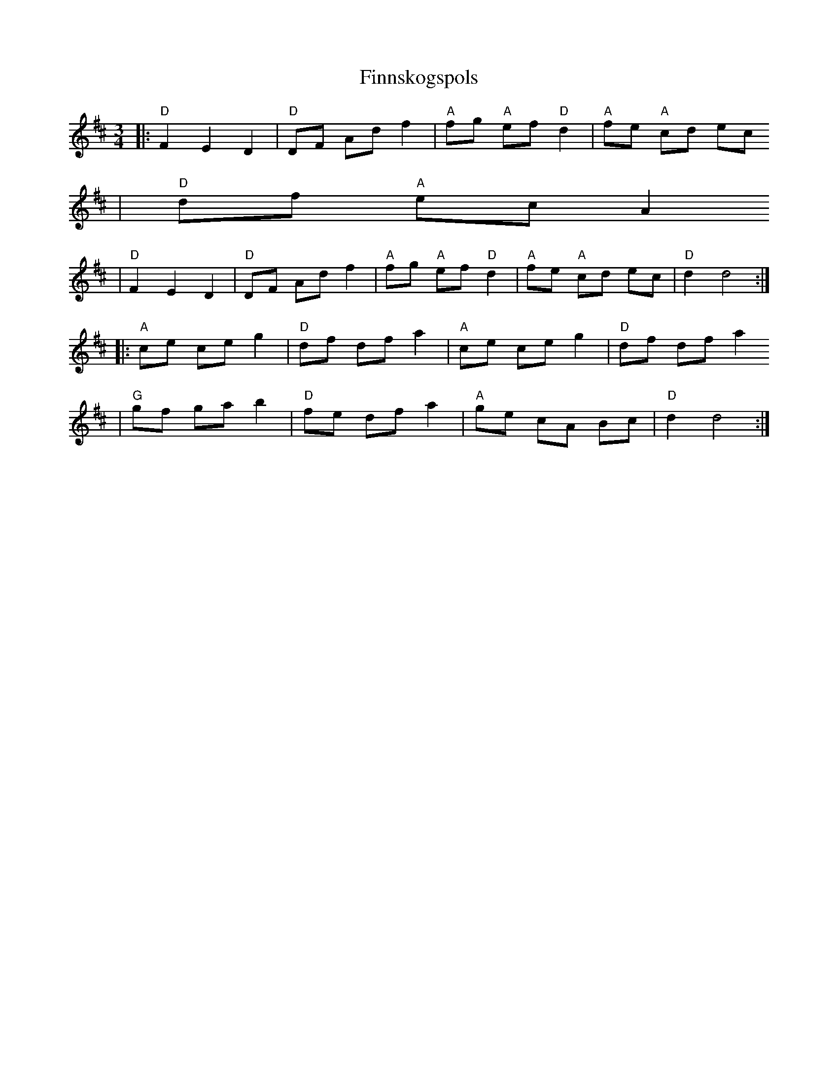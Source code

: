 X:5
T:Finnskogspols
Z:2006 Brian Wilson <Brian.Wilson@alumni.brown.edu>
Z:Learned from Amy Parker
M:3/4
L:1/8
K:D
|: "D"F2 E2 D2 | "D"DF Ad f2 | "A"fg "A"ef "D"d2 | "A"fe "A"cd ec
| "D"df "A"ec A2
|  "D"F2 E2 D2 | "D"DF Ad f2 | "A"fg "A"ef "D"d2 | "A"fe "A"cd ec | "D"d2 d4 :|
|: "A"ce ce g2 | "D"df df a2 | "A"ce ce g2 | "D"df df a2
| "G"gf ga b2 | "D"fe df a2 | "A"ge cA Bc | "D"d2 d4 :|
